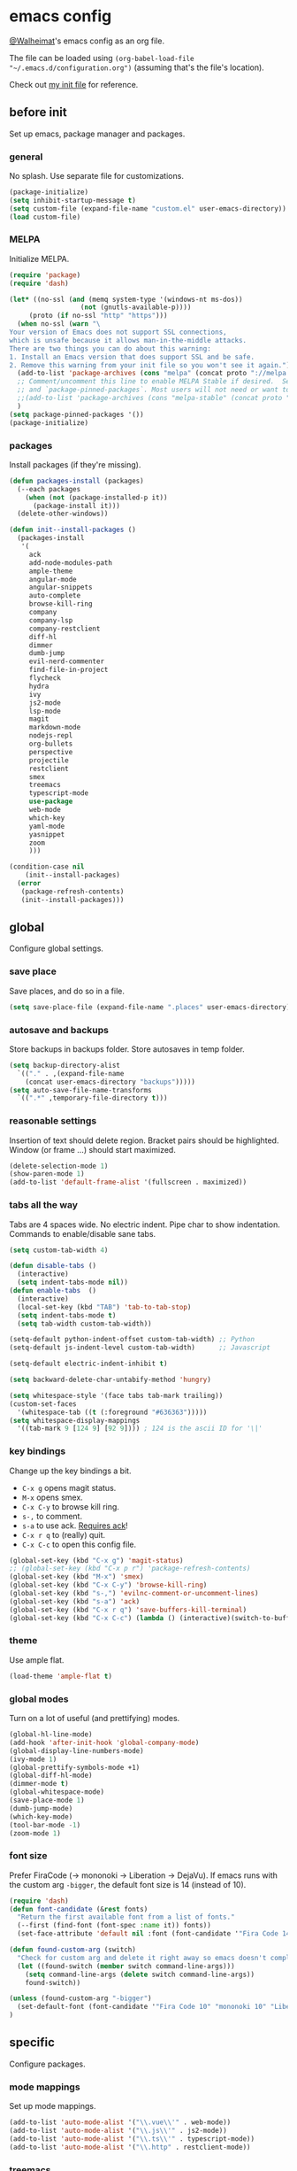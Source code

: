 * emacs config
[[https://gitlab.com/Walheimat][@Walheimat]]'s emacs config as an org file.

The file can be loaded using =(org-babel-load-file "~/.emacs.d/configuration.org")= (assuming that's the file's location).

Check out [[https://gitlab.com/Walheimat/emacs-config/-/blob/master/.emacs][my init file]] for reference.
** before init
Set up emacs, package manager and packages.
*** general
No splash. Use separate file for customizations.
#+BEGIN_SRC emacs-lisp
(package-initialize)
(setq inhibit-startup-message t)
(setq custom-file (expand-file-name "custom.el" user-emacs-directory))
(load custom-file)
#+END_SRC
*** MELPA
Initialize MELPA.
#+BEGIN_SRC emacs-lisp
(require 'package)
(require 'dash)

(let* ((no-ssl (and (memq system-type '(windows-nt ms-dos))
                  (not (gnutls-available-p))))
     (proto (if no-ssl "http" "https")))
  (when no-ssl (warn "\
Your version of Emacs does not support SSL connections,
which is unsafe because it allows man-in-the-middle attacks.
There are two things you can do about this warning:
1. Install an Emacs version that does support SSL and be safe.
2. Remove this warning from your init file so you won't see it again."))
  (add-to-list 'package-archives (cons "melpa" (concat proto "://melpa.org/packages/")) t)
  ;; Comment/uncomment this line to enable MELPA Stable if desired.  See `package-archive-priorities`
  ;; and `package-pinned-packages`. Most users will not need or want to do this.
  ;;(add-to-list 'package-archives (cons "melpa-stable" (concat proto "://stable.melpa.org/packages/")) t)
  )
(setq package-pinned-packages '())
(package-initialize)
#+END_SRC
*** packages
Install packages (if they're missing).
#+BEGIN_SRC emacs-lisp
(defun packages-install (packages)
  (--each packages
    (when (not (package-installed-p it))
      (package-install it)))
  (delete-other-windows))

(defun init--install-packages ()
  (packages-install
   '(
     ack
     add-node-modules-path
     ample-theme
     angular-mode
     angular-snippets
     auto-complete
     browse-kill-ring
     company
     company-lsp
     company-restclient
     diff-hl
     dimmer
     dumb-jump
     evil-nerd-commenter
     find-file-in-project
     flycheck
     hydra
     ivy
     js2-mode
     lsp-mode
     magit
     markdown-mode
     nodejs-repl
     org-bullets
     perspective
     projectile
     restclient
     smex
     treemacs
     typescript-mode
     use-package
     web-mode
     which-key
     yaml-mode
     yasnippet
     zoom
     )))

(condition-case nil
    (init--install-packages)
  (error
   (package-refresh-contents)
   (init--install-packages)))
#+END_SRC

** global
Configure global settings.
*** save place
Save places, and do so in a file.
#+BEGIN_SRC emacs-lisp
(setq save-place-file (expand-file-name ".places" user-emacs-directory))
#+END_SRC
*** autosave and backups
Store backups in backups folder. Store autosaves in temp folder.
#+BEGIN_SRC emacs-lisp
(setq backup-directory-alist
  `(("." . ,(expand-file-name
    (concat user-emacs-directory "backups")))))
(setq auto-save-file-name-transforms
  `((".*" ,temporary-file-directory t)))
#+END_SRC
*** reasonable settings
Insertion of text should delete region. Bracket pairs should be highlighted. Window (or frame ...) should start maximized.
#+BEGIN_SRC emacs-lisp
(delete-selection-mode 1)
(show-paren-mode 1)
(add-to-list 'default-frame-alist '(fullscreen . maximized))
#+END_SRC
*** tabs all the way
Tabs are 4 spaces wide. No electric indent. Pipe char to show indentation. Commands to enable/disable sane tabs.
#+BEGIN_SRC emacs-lisp
(setq custom-tab-width 4)

(defun disable-tabs () 
  (interactive) 
  (setq indent-tabs-mode nil))
(defun enable-tabs  ()
  (interactive)
  (local-set-key (kbd "TAB") 'tab-to-tab-stop)
  (setq indent-tabs-mode t)
  (setq tab-width custom-tab-width))

(setq-default python-indent-offset custom-tab-width) ;; Python
(setq-default js-indent-level custom-tab-width)      ;; Javascript

(setq-default electric-indent-inhibit t)

(setq backward-delete-char-untabify-method 'hungry)

(setq whitespace-style '(face tabs tab-mark trailing))
(custom-set-faces
  '(whitespace-tab ((t (:foreground "#636363")))))
(setq whitespace-display-mappings
  '((tab-mark 9 [124 9] [92 9]))) ; 124 is the ascii ID for '\|'
#+END_SRC
*** key bindings
Change up the key bindings a bit.
+ =C-x g= opens magit status.
+ =M-x= opens smex.
+ =C-x C-y= to browse kill ring.
+ =s-,= to comment.
+ =s-a= to use ack. _Requires ack_!
+ =C-x r q= to (really) quit.
+ =C-x C-c= to open this config file.
#+BEGIN_SRC emacs-lisp
(global-set-key (kbd "C-x g") 'magit-status)
;; (global-set-key (kbd "C-x p r") 'package-refresh-contents)
(global-set-key (kbd "M-x") 'smex)
(global-set-key (kbd "C-x C-y") 'browse-kill-ring)
(global-set-key (kbd "s-,") 'evilnc-comment-or-uncomment-lines)
(global-set-key (kbd "s-a") 'ack)
(global-set-key (kbd "C-x r q") 'save-buffers-kill-terminal)
(global-set-key (kbd "C-x C-c") (lambda () (interactive)(switch-to-buffer (find-file-noselect "~/.emacs.d/configuration.org"))))
#+END_SRC
*** theme
Use ample flat.
#+BEGIN_SRC emacs-lisp
(load-theme 'ample-flat t)
#+END_SRC
*** global modes
Turn on a lot of useful (and prettifying) modes.
#+BEGIN_SRC emacs-lisp
(global-hl-line-mode)
(add-hook 'after-init-hook 'global-company-mode)
(global-display-line-numbers-mode)
(ivy-mode 1)
(global-prettify-symbols-mode +1)
(global-diff-hl-mode)
(dimmer-mode t)
(global-whitespace-mode)
(save-place-mode 1)
(dumb-jump-mode)
(which-key-mode)
(tool-bar-mode -1)
(zoom-mode 1)
#+END_SRC
*** font size
Prefer FiraCode (-> mononoki -> Liberation -> DejaVu). If emacs runs with the custom arg =-bigger=, the default font size is 14 (instead of 10).
#+BEGIN_SRC emacs-lisp
(require 'dash)
(defun font-candidate (&rest fonts)
  "Return the first available font from a list of fonts."
  (--first (find-font (font-spec :name it)) fonts))
  (set-face-attribute 'default nil :font (font-candidate '"Fira Code 14" "mononoki 14" "Liberation Mono 14" "DejaVu Sans Mono 14"))

(defun found-custom-arg (switch)
  "Check for custom arg and delete it right away so emacs doesn't complain."
  (let ((found-switch (member switch command-line-args)))
    (setq command-line-args (delete switch command-line-args))
    found-switch))

(unless (found-custom-arg "-bigger")
  (set-default-font (font-candidate '"Fira Code 10" "mononoki 10" "Liberation Mono 10" "DejaVu Sans Mono 10"))
)
#+END_SRC
** specific
 Configure packages.
*** mode mappings
Set up mode mappings.
#+BEGIN_SRC emacs-lisp
(add-to-list 'auto-mode-alist '("\\.vue\\'" . web-mode))
(add-to-list 'auto-mode-alist '("\\.js\\'" . js2-mode))
(add-to-list 'auto-mode-alist '("\\.ts\\'" . typescript-mode))
(add-to-list 'auto-mode-alist '("\\.http" . restclient-mode))
#+END_SRC
*** treemacs
Use the default config except for =treemacs-is-never-other-window=.
#+BEGIN_SRC emacs-lisp
(use-package treemacs
  :ensure t
  :defer t
  :init
  (with-eval-after-load 'winum
    (define-key winum-keymap (kbd "M-0") #'treemacs-select-window))
  :config
  (progn
    (setq treemacs-collapse-dirs                 (if treemacs-python-executable 3 0)
          treemacs-deferred-git-apply-delay      0.5
          treemacs-directory-name-transformer    #'identity
          treemacs-display-in-side-window        t
          treemacs-eldoc-display                 t
          treemacs-file-event-delay              5000
          treemacs-file-extension-regex          treemacs-last-period-regex-value
          treemacs-file-follow-delay             0.2
          treemacs-file-name-transformer         #'identity
          treemacs-follow-after-init             t
          treemacs-git-command-pipe              ""
          treemacs-goto-tag-strategy             'refetch-index
          treemacs-indentation                   1
          treemacs-indentation-string            " "
          treemacs-is-never-other-window         t
          treemacs-max-git-entries               5000
          treemacs-missing-project-action        'ask
          treemacs-no-png-images                 nil
          treemacs-no-delete-other-windows       t
          treemacs-project-follow-cleanup        nil
          treemacs-persist-file                  (expand-file-name ".cache/treemacs-persist" user-emacs-directory)
          treemacs-position                      'left
          treemacs-recenter-distance             0.1
          treemacs-recenter-after-file-follow    nil
          treemacs-recenter-after-tag-follow     nil
          treemacs-recenter-after-project-jump   'always
          treemacs-recenter-after-project-expand 'on-distance
          treemacs-show-cursor                   nil
          treemacs-show-hidden-files             t
          treemacs-silent-filewatch              nil
          treemacs-silent-refresh                t
          treemacs-sorting                       'alphabetic-asc
          treemacs-space-between-root-nodes      t
          treemacs-tag-follow-cleanup            t
          treemacs-tag-follow-delay              1.5
          treemacs-user-mode-line-format         nil
          treemacs-width                         50)

  ;; The default width and height of the icons is 22 pixels. If you are
  ;; using a Hi-DPI display, uncomment this to double the icon size.
  ;;(treemacs-resize-icons 44)

    (treemacs-follow-mode t)
    (treemacs-filewatch-mode t)
    (treemacs-fringe-indicator-mode t)
    (pcase (cons (not (null (executable-find "git")))
               (not (null treemacs-python-executable)))
      (`(t . t)
        (treemacs-git-mode 'deferred))
      (`(t . _)
        (treemacs-git-mode 'simple))))
  :bind
    (:map global-map
        ("M-0"       . treemacs-select-window)
        ("C-x t 1"   . treemacs-delete-other-windows)
        ("C-x t t"   . treemacs)
        ("C-x t B"   . treemacs-bookmark)
        ("C-x t C-t" . treemacs-find-file)
        ("C-x t M-t" . treemacs-find-tag)))

(use-package treemacs-projectile
  :after treemacs projectile
  :ensure t)

(use-package treemacs-icons-dired
  :after treemacs dired
  :ensure t
  :config (treemacs-icons-dired-mode))

(use-package treemacs-magit
  :after treemacs magit
  :ensure t)

(use-package treemacs-persp
  :after treemacs persp-mode
  :ensure t
  :config (treemacs-set-scope-type 'Perspectives))
(treemacs)
#+END_SRC
*** flycheck
Make flycheck understand newer eslint.
**** override finding eslint
Eslint configs can be found using a file, not a directory.
#+BEGIN_SRC emacs-lisp
(require 'flycheck)
(defun flycheck-eslint-config-exists-p ()
  "Whether there is a valid eslint config for the current buffer."
  (let* ((executable (flycheck-find-checker-executable 'javascript-eslint))
         (exitcode (and executable (call-process executable nil nil nil
                                                 "--print-config" ".eslintrc"))))
    (eq exitcode 0)))
#+END_SRC
**** load eslint/tslint from local node_module
Use the locally installed eslint/tslint.
#+BEGIN_SRC emacs-lisp
(defun my/use-eslint-from-node-modules ()
  (let* ((root (locate-dominating-file
                (or (buffer-file-name) default-directory)
                "node_modules"))
         (eslint
          (and root
               (expand-file-name "node_modules/.bin/eslint"
                               root))))
    (when (and eslint (file-executable-p eslint))
      (setq-local flycheck-javascript-eslint-executable eslint))))

(defun my/use-tslint-from-node-modules ()
  (let* ((root (locate-dominating-file
                (or (buffer-file-name) default-directory)
                "node_modules"))
         (tslint
          (and root
               (expand-file-name "node_modules/.bin/tslint"
                                 root))))
    (when (and tslint (file-executable-p tslint))
      (setq-local flycheck-typescript-tslint-executable tslint))))

(add-hook 'flycheck-mode-hook #'my/use-eslint-from-node-modules)
(add-hook 'flycheck-mode-hook #'my/use-tslint-from-node-modules)
#+END_SRC
*** find file in project
Bind =C-x p f= to =find-file-in-project=.
#+BEGIN_SRC emacs-lisp
(use-package find-file-in-project
  :bind
  (:map global-map
    ("C-x p f" . find-file-in-project)))
#+END_SRC
*** dimmer
Make dimmed frames a bit dimmer.
#+BEGIN_SRC emacs-lisp
(require 'dimmer)
(setq dimmer-fraction 0.2)
(dimmer-configure-org)
(dimmer-configure-magit)
(dimmer-configure-hydra)
#+END_SRC
*** autocomplete
Use default configuration.
#+BEGIN_SRC emacs-lisp
(ac-config-default)
#+END_SRC
** modes
Configure modes.
*** js2 mode
 Enable Flycheck and disable internal checker.
 #+BEGIN_SRC emacs-lisp
 (setq-default js2-show-parse-errors nil)
 (setq-default js2-strict-missing-semi-warning nil)
 (add-hook 'js2-mode-hook (lambda () (add-node-modules-path)))
 (add-hook 'js2-mode-hook (lambda () (flycheck-mode 1)))
 (add-hook 'js2-mode-hook 'enable-tabs)
 #+END_SRC
*** org mode
**** Make org-mode look nicer
Use bullets mode and make the ellipses bendy arrows.
#+BEGIN_SRC emacs-lisp
(add-hook 'org-mode-hook (lambda() (org-bullets-mode t)))
(setq org-ellipsis "↷")
#+END_SRC
**** Make org-mode log with notes
When a =TODO= is =DONE= log a note.
#+BEGIN_SRC emacs-lisp
(setq org-log-done 'note)
#+END_SRC
*** web mode
Web mode uses flycheck with tslint enabled.
#+BEGIN_SRC emacs-lisp
(add-hook 'web-mode-hook (lambda () (flycheck-mode 1)))
(with-eval-after-load 'flycheck
  (flycheck-add-mode 'typescript-tslint 'web-mode)
  (flycheck-add-mode 'css-csslint 'web-mode))
(add-hook 'web-mode-hook 'enable-tabs)
#+END_SRC
*** typescript mode
Enable flycheck and sane tabs.
#+BEGIN_SRC emacs-lisp
(add-hook 'typescript-mode-hook (lambda () (add-node-modules-path)))
(add-hook 'typescript-mode-hook (lambda () (flycheck-mode 1)))
(add-hook 'typescript-mode-hook 'enable-tabs)
#+END_SRC
*** lsp
**** use lsp in web-mode
Use lsp in web mode (for vetur).
#+BEGIN_SRC emacs-lisp
(add-hook 'web-mode-hook 'lsp)
#+END_SRC
**** disable snippets
Not sure this is necessary
#+BEGIN_SRC emacs-lisp
(setq lsp-enable-snippet nil)
#+END_SRC
*** zoom mode
Use the golden ratio.
#+BEGIN_SRC emacs-lisp
(custom-set-variables
 '(zoom-size '(0.618 . 0.618)))
#+END_SRC
